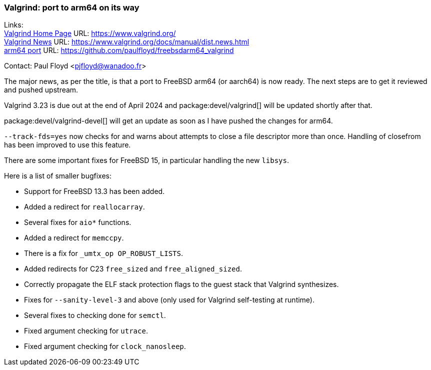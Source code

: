 === Valgrind: port to arm64 on its way

Links: +
link:https://www.valgrind.org/[Valgrind Home Page] URL: link:https://www.valgrind.org/[] +
link:https://www.valgrind.org/docs/manual/dist.news.html[Valgrind News] URL: link:https://www.valgrind.org/docs/manual/dist.news.html[] +
link:https://github.com/paulfloyd/freebsdarm64_valgrind[arm64 port] URL: link:https://github.com/paulfloyd/freebsdarm64_valgrind[]

Contact: Paul Floyd <pjfloyd@wanadoo.fr>

The major news, as per the title, is that a port to FreeBSD arm64 (or aarch64) is now ready.
The next steps are to get it reviewed and pushed upstream.

Valgrind 3.23 is due out at the end of April 2024 and package:devel/valgrind[] will be updated shortly after that.

package:devel/valgrind-devel[] will get an update as soon as I have pushed the changes for arm64.

`--track-fds=yes` now checks for and warns about attempts to close a file descriptor more than once.
Handling of closefrom has been improved to use this feature.

There are some important fixes for FreeBSD 15, in particular handling the new `libsys`.

Here is a list of smaller bugfixes:

* Support for FreeBSD 13.3 has been added.
* Added a redirect for `reallocarray`.
* Several fixes for `aio*` functions.
* Added a redirect for `memccpy`.
* There is a fix for `_umtx_op OP_ROBUST_LISTS`.
* Added redirects for C23 `free_sized` and `free_aligned_sized`.
* Correctly propagate the ELF stack protection flags to the guest stack that Valgrind synthesizes.
* Fixes for `--sanity-level-3` and above (only used for Valgrind self-testing at runtime).
* Several fixes to checking done for `semctl`.
* Fixed argument checking for `utrace`.
* Fixed argument checking for `clock_nanosleep`.

